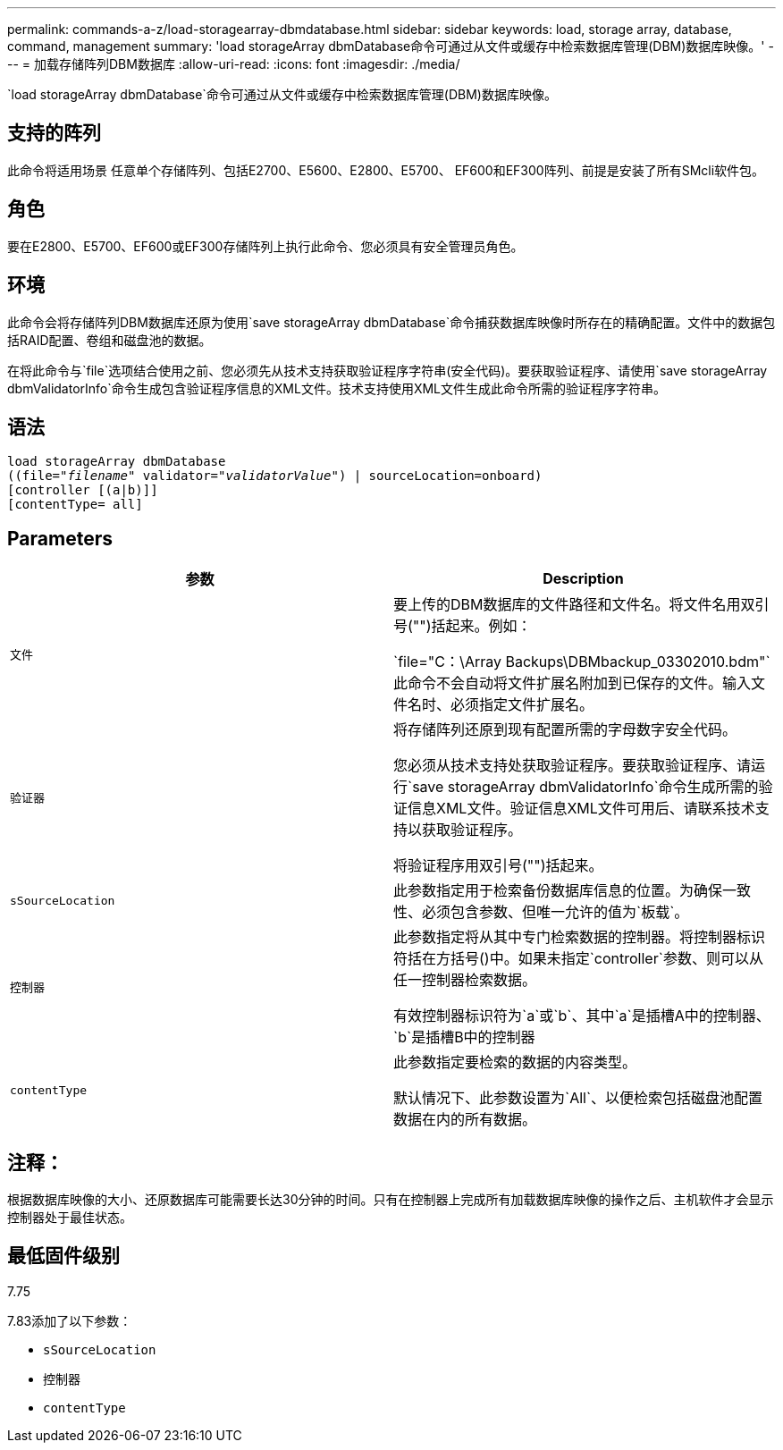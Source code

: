 ---
permalink: commands-a-z/load-storagearray-dbmdatabase.html 
sidebar: sidebar 
keywords: load, storage array, database, command, management 
summary: 'load storageArray dbmDatabase命令可通过从文件或缓存中检索数据库管理(DBM)数据库映像。' 
---
= 加载存储阵列DBM数据库
:allow-uri-read: 
:icons: font
:imagesdir: ./media/


[role="lead"]
`load storageArray dbmDatabase`命令可通过从文件或缓存中检索数据库管理(DBM)数据库映像。



== 支持的阵列

此命令将适用场景 任意单个存储阵列、包括E2700、E5600、E2800、E5700、 EF600和EF300阵列、前提是安装了所有SMcli软件包。



== 角色

要在E2800、E5700、EF600或EF300存储阵列上执行此命令、您必须具有安全管理员角色。



== 环境

此命令会将存储阵列DBM数据库还原为使用`save storageArray dbmDatabase`命令捕获数据库映像时所存在的精确配置。文件中的数据包括RAID配置、卷组和磁盘池的数据。

在将此命令与`file`选项结合使用之前、您必须先从技术支持获取验证程序字符串(安全代码)。要获取验证程序、请使用`save storageArray dbmValidatorInfo`命令生成包含验证程序信息的XML文件。技术支持使用XML文件生成此命令所需的验证程序字符串。



== 语法

[listing, subs="+macros"]
----
load storageArray dbmDatabase
pass:quotes[((file="_filename_" validator="_validatorValue_") | sourceLocation=onboard)]
[controller [(a|b)]]
[contentType= all]
----


== Parameters

[cols="2*"]
|===
| 参数 | Description 


 a| 
`文件`
 a| 
要上传的DBM数据库的文件路径和文件名。将文件名用双引号("")括起来。例如：

`file="C：\Array Backups\DBMbackup_03302010.bdm"`此命令不会自动将文件扩展名附加到已保存的文件。输入文件名时、必须指定文件扩展名。



 a| 
`验证器`
 a| 
将存储阵列还原到现有配置所需的字母数字安全代码。

您必须从技术支持处获取验证程序。要获取验证程序、请运行`save storageArray dbmValidatorInfo`命令生成所需的验证信息XML文件。验证信息XML文件可用后、请联系技术支持以获取验证程序。

将验证程序用双引号("")括起来。



 a| 
`sSourceLocation`
 a| 
此参数指定用于检索备份数据库信息的位置。为确保一致性、必须包含参数、但唯一允许的值为`板载`。



 a| 
`控制器`
 a| 
此参数指定将从其中专门检索数据的控制器。将控制器标识符括在方括号()中。如果未指定`controller`参数、则可以从任一控制器检索数据。

有效控制器标识符为`a`或`b`、其中`a`是插槽A中的控制器、`b`是插槽B中的控制器



 a| 
`contentType`
 a| 
此参数指定要检索的数据的内容类型。

默认情况下、此参数设置为`All`、以便检索包括磁盘池配置数据在内的所有数据。

|===


== 注释：

根据数据库映像的大小、还原数据库可能需要长达30分钟的时间。只有在控制器上完成所有加载数据库映像的操作之后、主机软件才会显示控制器处于最佳状态。



== 最低固件级别

7.75

7.83添加了以下参数：

* `sSourceLocation`
* `控制器`
* `contentType`

